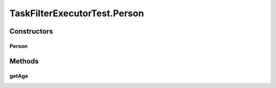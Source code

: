 .. java:import:: org.joda.time DateTime

.. java:import:: org.junit Test

.. java:import:: org.junit.runner RunWith

.. java:import:: org.mockito Mock

.. java:import:: org.mockito.runners MockitoJUnitRunner

.. java:import:: org.motechproject.commons.date.util DateUtil

.. java:import:: org.motechproject.event MotechEvent

.. java:import:: org.motechproject.tasks.domain DataSource

.. java:import:: org.motechproject.tasks.domain EventParameter

.. java:import:: org.motechproject.tasks.domain Filter

.. java:import:: org.motechproject.tasks.domain Task

.. java:import:: org.motechproject.tasks.domain TaskActionInformation

.. java:import:: org.motechproject.tasks.domain TaskBuilder

.. java:import:: org.motechproject.tasks.domain TaskConfig

.. java:import:: org.motechproject.tasks.ex TaskHandlerException

.. java:import:: java.util ArrayList

.. java:import:: java.util HashMap

.. java:import:: java.util List

.. java:import:: java.util Map

TaskFilterExecutorTest.Person
=============================

.. java:package:: org.motechproject.tasks.service
   :noindex:

.. java:type:: public static class Person
   :outertype: TaskFilterExecutorTest

Constructors
------------
Person
^^^^^^

.. java:constructor:: public Person(int age)
   :outertype: TaskFilterExecutorTest.Person

Methods
-------
getAge
^^^^^^

.. java:method:: public int getAge()
   :outertype: TaskFilterExecutorTest.Person

